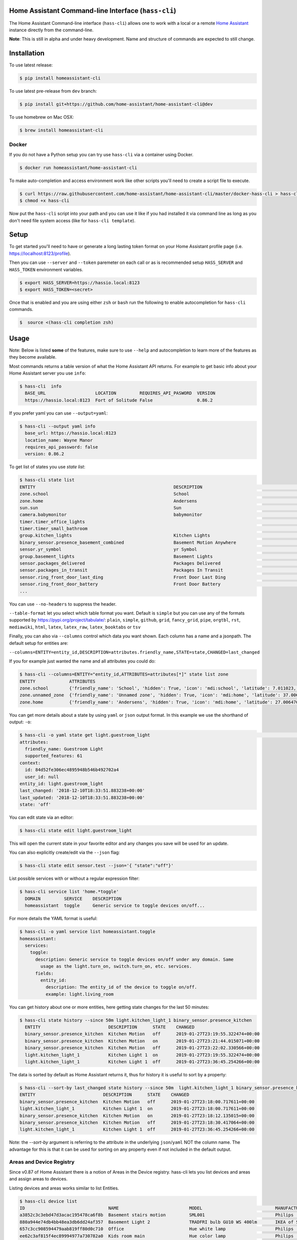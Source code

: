 Home Assistant Command-line Interface (``hass-cli``)
====================================================

|Build Status| |Coverage| |Chat Status| |License| |PyPI|

The Home Assistant Command-line interface (``hass-cli``) allows one to
work with a local or a remote `Home Assistant <https://home-assistant.io>`_
instance directly from the command-line.

.. image:: https://asciinema.org/a/216235.png
      :alt: hass-cli screencast
      :target: https://asciinema.org/a/216235?autoplay=1&speed=1


**Note**: This is still in alpha and under heavy development. Name and
structure of commands are expected to still change.

Installation
============

To use latest release:

.. code:: bash

    $ pip install homeassistant-cli

To use latest pre-release from ``dev`` branch:

.. code:: bash

   $ pip install git+https://github.com/home-assistant/home-assistant-cli@dev

To use homebrew on Mac OSX:

.. code:: bash

   $ brew install homeassistant-cli

Docker
-------

If you do not have a Python setup you can try use ``hass-cli`` via a container using Docker.

.. code:: bash

   $ docker run homeassistant/home-assistant-cli


To make auto-completion and access environment work like other scripts you'll need to
create a script file to execute.

.. code:: bash

   $ curl https://raw.githubusercontent.com/home-assistant/home-assistant-cli/master/docker-hass-cli > hass-cli
   $ chmod +x hass-cli


Now put the ``hass-cli`` script into your path and you can use it like if you had installed it via
command line as long as you don't need file system access (like for ``hass-cli template``).

Setup
======

To get started you'll need to have or generate a long lasting token format
on your Home Assistant profile page (i.e. https://localhost:8123/profile).

Then you can use ``--server`` and ``--token`` paremeter on each call or as is
recommended setup ``HASS_SERVER`` and ``HASS_TOKEN`` environment variables.

.. code:: bash

    $ export HASS_SERVER=https://hassio.local:8123
    $ export HASS_TOKEN=<secret>

Once that is enabled and you are using either ``zsh`` or ``bash`` run
the following to enable autocompletion for ``hass-cli`` commands.

.. code:: bash

  $  source <(hass-cli completion zsh)


Usage
=======

Note: Below is listed **some** of the features, make sure to use ``--help`` and
autocompletion to learn more of the features as they become available.

Most commands returns a table version of what the Home Assistant API returns.
For example to get basic info about your Home Assistant server you use ``info``:

.. code:: bash

   $ hass-cli  info
     BASE_URL                   LOCATION         REQUIRES_API_PASWORD  VERSION
     https://hassio.local:8123  Fort of Solitude False                 0.86.2

If you prefer yaml you can use ``--output=yaml``:

.. code:: bash

    $ hass-cli --output yaml info
      base_url: https://hassio.local:8123
      location_name: Wayne Manor
      requires_api_password: false
      version: 0.86.2

To get list of states you use `state list`:

.. code:: bash

    $ hass-cli state list
    ENTITY                                                     DESCRIPTION                                     STATE
    zone.school                                                School                                          zoning
    zone.home                                                  Andersens                                       zoning
    sun.sun                                                    Sun                                             below_horizon
    camera.babymonitor                                         babymonitor                                     idle
    timer.timer_office_lights                                                                                  idle
    timer.timer_small_bathroom                                                                                 idle
    group.kitchen_lights                                       Kitchen Lights                                  off
    binary_sensor.presence_basement_combined                   Basement Motion Anywhere                        off
    sensor.yr_symbol                                           yr Symbol                                       4
    group.basement_lights                                      Basement Lights                                 unknown
    sensor.packages_delivered                                  Packages Delivered                              1
    sensor.packages_in_transit                                 Packages In Transit                             1
    sensor.ring_front_door_last_ding                           Front Door Last Ding                            14:08
    sensor.ring_front_door_battery                             Front Door Battery                              52
    ...


You can use ``--no-headers`` to suppress the header.

``--table-format`` let you select which table format you want. Default is ``simple`` but
you can use any of the formats supported by https://pypi.org/project/tabulate/:
``plain``, ``simple``, ``github``, ``grid``, ``fancy_grid``, ``pipe``, ``orgtbl``, ``rst``, ``mediawiki``, ``html``, ``latex``, ``latex_raw``, ``latex_booktabs`` or ``tsv``

Finally, you can also via ``--columns`` control which data you want shown.
Each column has a name and a jsonpath. The default setup for entities are:

``--columns=ENTITY=entity_id,DESCRIPTION=attributes.friendly_name,STATE=state,CHANGED=last_changed``

If you for example just wanted the name and all attributes you could do:

.. code:: bash

   $ hass-cli --columns=ENTITY="entity_id,ATTRIBUTES=attributes[*]" state list zone
   ENTITY             ATTRIBUTES
   zone.school        {'friendly_name': 'School', 'hidden': True, 'icon': 'mdi:school', 'latitude': 7.011023, 'longitude': 16.858151, 'radius': 50.0}
   zone.unnamed_zone  {'friendly_name': 'Unnamed zone', 'hidden': True, 'icon': 'mdi:home', 'latitude': 37.006476, 'longitude': 2.861699, 'radius': 50.0}
   zone.home          {'friendly_name': 'Andersens', 'hidden': True, 'icon': 'mdi:home', 'latitude': 27.006476, 'longitude': 7.861699, 'radius': 100}

You can get more details about a state by using ``yaml`` or ``json`` output
format. In this example we use the shorthand of output: ``-o``:

.. code:: bash

    $ hass-cli -o yaml state get light.guestroom_light                                                                                                                                                                       ◼
    attributes:
      friendly_name: Guestroom Light
      supported_features: 61
    context:
      id: 84d52fe306ec4895948b546b492702a4
      user_id: null
    entity_id: light.guestroom_light
    last_changed: '2018-12-10T18:33:51.883238+00:00'
    last_updated: '2018-12-10T18:33:51.883238+00:00'
    state: 'off'

You can edit state via an editor:

.. code:: bash

    $ hass-cli state edit light.guestroom_light

This will open the current state in your favorite editor and any changes you save will
be used for an update.

You can also explicitly create/edit via the ``--json`` flag:

.. code:: bash

  $ hass-cli state edit sensor.test --json='{ "state":"off"}'

List possible services with or without a regular expression filter:

.. code:: bash

    $ hass-cli service list 'home.*toggle'
      DOMAIN         SERVICE    DESCRIPTION
      homeassistant  toggle     Generic service to toggle devices on/off...

For more details the YAML format is useful:

.. code:: bash

    $ hass-cli -o yaml service list homeassistant.toggle
    homeassistant:
      services:
        toggle:
          description: Generic service to toggle devices on/off under any domain. Same
            usage as the light.turn_on, switch.turn_on, etc. services.
          fields:
            entity_id:
              description: The entity_id of the device to toggle on/off.
              example: light.living_room

You can get history about one or more entities, here getting state changes for the last
50 minutes:

.. code:: bash

   $ hass-cli state history --since 50m light.kitchen_light_1 binary_sensor.presence_kitchen
     ENTITY                          DESCRIPTION      STATE    CHANGED
     binary_sensor.presence_kitchen  Kitchen Motion   off      2019-01-27T23:19:55.322474+00:00
     binary_sensor.presence_kitchen  Kitchen Motion   on       2019-01-27T23:21:44.015071+00:00
     binary_sensor.presence_kitchen  Kitchen Motion   off      2019-01-27T23:22:02.330566+00:00
     light.kitchen_light_1           Kitchen Light 1  on       2019-01-27T23:19:55.322474+00:00
     light.kitchen_light_1           Kitchen Light 1  off      2019-01-27T23:36:45.254266+00:00

The data is sorted by default as Home Assistant returns it, thus for history it is useful
to sort by a property:

.. code:: bash

   $ hass-cli --sort-by last_changed state history --since 50m  light.kitchen_light_1 binary_sensor.presence_kitchen
   ENTITY                          DESCRIPTION      STATE    CHANGED
   binary_sensor.presence_kitchen  Kitchen Motion   off      2019-01-27T23:18:00.717611+00:00
   light.kitchen_light_1           Kitchen Light 1  on       2019-01-27T23:18:00.717611+00:00
   binary_sensor.presence_kitchen  Kitchen Motion   on       2019-01-27T23:18:12.135015+00:00
   binary_sensor.presence_kitchen  Kitchen Motion   off      2019-01-27T23:18:30.417064+00:00
   light.kitchen_light_1           Kitchen Light 1  off      2019-01-27T23:36:45.254266+00:00

Note: the `--sort-by` argument is referring to the attribute in the underlying ``json``/``yaml``
NOT the column name. The advantage for this is that it can be used for sorting on any property
even if not included in the default output.

Areas and Device Registry
-------------------------

Since v0.87 of Home Assistant there is a notion of Areas in the Device registry. hass-cli lets
you list devices and areas and assign areas to devices.

Listing devices and areas works similar to list Entities.

.. code:: bash

   $ hass-cli device list
   ID                                NAME                           MODEL                            MANUFACTURER        AREA
   a3852c3c3ebd47d3acac195478ca6f8b  Basement stairs motion         SML001                           Philips             c6c962b892064a218e968fcaee7950c8
   880a944e74db4bb48ea3db6dd24af357  Basement Light 2               TRADFRI bulb GU10 WS 400lm       IKEA of Sweden      c6c962b892064a218e968fcaee7950c8
   657c3cc908594479aab819ff80d0c710  Office                         Hue white lamp                   Philips             None
   ee62c3af815f4ec89994977a730782a0  Kids room main                 Hue color lamp                   Philips             69fdd00e91614957980a8dc1a7f0f68a
   4637186392b84c1a843f64c810f04bbe  Dinner table 4                 Hue ambiance candle              Philips             81c28de473dd41a7846fc97fdcd3027b
   90f8944476e544348e6691bc0d3cc855  Bedroom                        Play:1                           Sonos               None
   e20132e0f90942298bdae2340e61c079  Kitchen Light 6                LCT003                           Philips             e6ebd3e6f6e04b63a0e4a109b4748584
   9ea61cecaf8d4de08aa20306ec6bdd07  Winter Garden Light 3          LCT012                           Philips             9e08d89203804d5db995c3d0d5dbd91b
   93cc3e42be224ef6b192ce203f6bf7fe  Dinner table 3                 Hue ambiance candle              Philips             81c28de473dd41a7846fc97fdcd3027b
   ae8b84e99dbf4a9e94072a1588f29298  Kitchen Motion                 SML001                           Philips             e6ebd3e6f6e04b63a0e4a109b4748584

   $ hass-cli area list
   ID                                NAME
   295afc88012341ecb897cd12d3fbc6b4  Bathroom
   9e08d89203804d5db995c3d0d5dbd91b  Winter Garden
   8816ee92b7b84f54bbb30a68b877e739  Office
   e6ebd3e6f6e04b63a0e4a109b4748584  Kitchen
   f7f5412a9f47436da669a537e0c0c10f  Livingroom
   bc98c209249f452f8d074e8384780e15  Hallway
   5f8de5b8cf264c17b10d21e741573713  Small Bathroom
   c6c962b892064a218e968fcaee7950c8  Basement
   efaa42ae0b7645aebfa51d8303c361c5  Loft
   ea63e86747104abdb26f6d6ea9d2ddef  Old Shed
   16bd0505030a430b91fcf331340090f8  Entrance
   81c28de473dd41a7846fc97fdcd3027b  Dinner Table
   69fdd00e91614957980a8dc1a7f0f68a  Kids room  


You can create and delete areas:

.. code:: bash

   $ hass-cli area delete "Old Shed"
   -  id: 1
      type: result
      success: true
      result: success

   $ hass-cli area create "New Shed"
   -  id: 1
      type: result
      success: true
      result:
          area_id: cdd09a80f03a4cc59d2943053c0414c0
          name: New Shed

You can assign area to a specific device. Here the Kitchen
area gets assigned to device named "Cupboard Light".

.. code:: bash

   $ hass-cli device assign Kitchen "Cupboard Light"

Besides assigning individual devices you can assign in bulk:

.. code:: bash

   $ hass-cli device assign Kitchen --match "Kitchen Light"

The above line will assign Kitchen area to all devices with substring "Kitchen Light".

You can also combine individual and matched devices in one line:

.. code:: bash

   $ hass-cli device assign Kitchen --match "Kitchen Light" eab9930f8652408882cc8cb604651c60 Cupboard

Above will assign area named "Kitchen" to all devices having substring "Kitchen Light" and to
specific area with id "eab9930..." or named "Cupboard".

Events
------

You can subscribe and watch all or a specific event type using ``event watch``.

.. code:: bash

   $ hass-cli event watch

This will watch for all event types, you can limit to a specific event type
by specifying it as an argument:

.. code:: bash

   $ hass-cli event watch deconz_event

Other
-----

You can call services:

.. code:: bash

    $ hass-cli service call deconz.device_refresh

With arguments:

.. code:: bash

    $ hass-cli service call homeassistant.toggle --arguments entity_id=light.office_light


Open a map for your Home Assistant location:

.. code:: bash

    $ hass-cli map

Render templates server side:

.. code:: bash

    $ hass-cli template motionlight.yaml.j2 motiondata.yaml

Render templates client (local) side:

.. code:: bash

    $ hass-cli template --local lovelace-template.yaml


Auto-completion
###############

As described above you can use ``source <(hass-cli completion zsh)`` to
quickly and easy enable auto completion. If you do it from your ``.bashrc``
or ``.zshrc`` it's recommend to use the form below as that does not trigger
a run of ``hass-cli`` itself.

For zsh:

.. code:: bash

  eval "$(_HASS_CLI_COMPLETE=source_zsh hass-cli)"


For bash:

.. code:: bash

  eval "$(_HASS_CLI_COMPLETE=source hass-cli)"


Once enabled there is autocompletion for commands and for certain attributes like entities:

.. code:: bash

  $ hass-cli state get light.<TAB>                                                                                                                                                                    ⏎ ✱ ◼
  light.kitchen_light_5          light.office_light             light.basement_light_4         light.basement_light_9         light.dinner_table_light_4     light.winter_garden_light_2    light.kitchen_light_2
  light.kitchen_table_light_1    light.hallroom_light_2         light.basement_light_5         light.basement_light_10        light.dinner_table_wall_light  light.winter_garden_light_4    light.kitchen_table_light_2
  light.kitchen_light_1          light.hallroom_light_1         light.basement_light_6         light.small_bathroom_light     light.dinner_table_light_5     light.winter_garden_light_3    light.kitchen_light_4
  light.kitchen_light_6          light.basement_light_1         light.basement_light_7         light.dinner_table_light_1     light.dinner_table_light_6     light.hallroom_light_4
  light.guestroom_light          light.basement_light_stairs    light.basement_light_2         light.hallroom_light_5         light.dinner_table_light_3     light.winter_garden_light_5
  light.hallroom_light_3         light.basement_light_3         light.basement_light_8         light.dinner_table_light_2     light.winter_garden_light_1    light.kitchen_light_3


Note: For this to work you'll need to have setup the following environment variables if your home-assistant
is secured and not running on localhost:8123:

.. code:: bash

   export HASS_SERVER=https://hassio.local:8123
   export HASS_TOKEN=<Bearer token from HASS_SERVER/profile>


Help
####

.. code:: bash

   Usage: hass-cli [OPTIONS] COMMAND [ARGS]...

     Command line interface for Home Assistant.

   Options:
     -l, --loglevel LVL              Either CRITICAL, ERROR, WARNING, INFO or
                                     DEBUG
     --version                       Show the version and exit.
     -s, --server TEXT               The server URL or `auto` for automatic
                                     detection  [default: auto]
     --token TEXT                    The Bearer token for Home Assistant
                                     instance.
     --password TEXT                 The API password for Home Assistant
                                     instance.
     --timeout INTEGER               Timeout for network operations.  [default:
                                     5]
     -o, --output [json|yaml|table|auto]
                                     Output format.  [default: auto]
     -v, --verbose                   Enables verbose mode.
     -x                              Print backtraces when exception occurs.
     --cert TEXT                     Path to client certificate file (.pem) to
                                     use when connecting.
     --insecure                      Ignore SSL Certificates. Allow to connect to
                                     servers with self-signed certificates. Be
                                     careful!
     --debug                         Enables debug mode.
     --columns TEXT                  Custom columns key=value list. Example:
                                     ENTITY=entity_name,
                                     NAME=attributes.friendly_name
     --no-headers                    When printing tables don't use headers
                                     (default: print headers)
     --table-format TEXT             Which table format to use.
     --sort-by TEXT                  Sort table by the jsonpath expression.
                                     Example: last_changed
     --version                       Show the version and exit.
     --help                          Show this message and exit.

   Commands:
     area        Get info and operate on areas from Home Assistant...
     completion  Output shell completion code for the specified shell (bash or...
     config      Get configuration from a Home Assistant instance.
     device      Get info and operate on devices from Home Assistant...
     discover    Discovery for the local network.
     state       Get info and operate on entities from Home Assistant.
     event       Interact with events.
     info        Get basic info from Home Assistant.
     map         Print the current location on a map.
     raw         Call the raw API (advanced).
     service     Call and work with services.
     system      System details and operations for Home Assistant.
     template    Render templates on server or locally.


Clone the git repository and

.. code:: bash

    $ pip3 install --editable .



Development
###########

Developing is (re)using as much as possible from [Home Assistant development setup](https://developers.home-assistant.io/docs/en/development_environment.html).

Recommended way to develop is to use virtual environment to ensure isolation from rest of your system using the following steps:

Clone the git repository and do the following:

.. code:: bash

    $ python3 -m venv .
    $ source bin/activate
    $ script/setup


after this you should be able to edit the source code and running `hass-cli` directly:

.. code:: bash

    $ hass-cli


.. |Build Status| image:: https://circleci.com/gh/home-assistant/home-assistant-cli/tree/dev.svg?style=svg
    :target: https://circleci.com/gh/home-assistant/home-assistant-cli/tree/dev

.. |Chat Status| image:: https://img.shields.io/discord/330944238910963714.svg
   :target: https://discord.gg/c5DvZ4e
.. |License| image:: https://img.shields.io/badge/License-Apache%202.0-blue.svg
   :target: https://github.com/home-assistant/home-assistant-cli/blob/master/LICENSE
   :alt: License
.. |PyPI| image:: https://img.shields.io/pypi/v/homeassistant_cli.svg
   :target: https://pypi.org/project/homeassistant_cli/
   :alt: PyPI release
.. |Coverage| image:: https://coveralls.io/repos/github/home-assistant/home-assistant-cli/badge.svg?branch=dev
    :target: https://coveralls.io/github/home-assistant/home-assistant-cli?branch=dev
    :alt: Coveralls
.. |Docker| image:: https://img.shields.io/docker/pulls/homeassistant/home-assistant-cli.svg?style=flat
    :target: https://hub.docker.com/r/homeassistant/home-assistant-cli
    :alt: Docker
